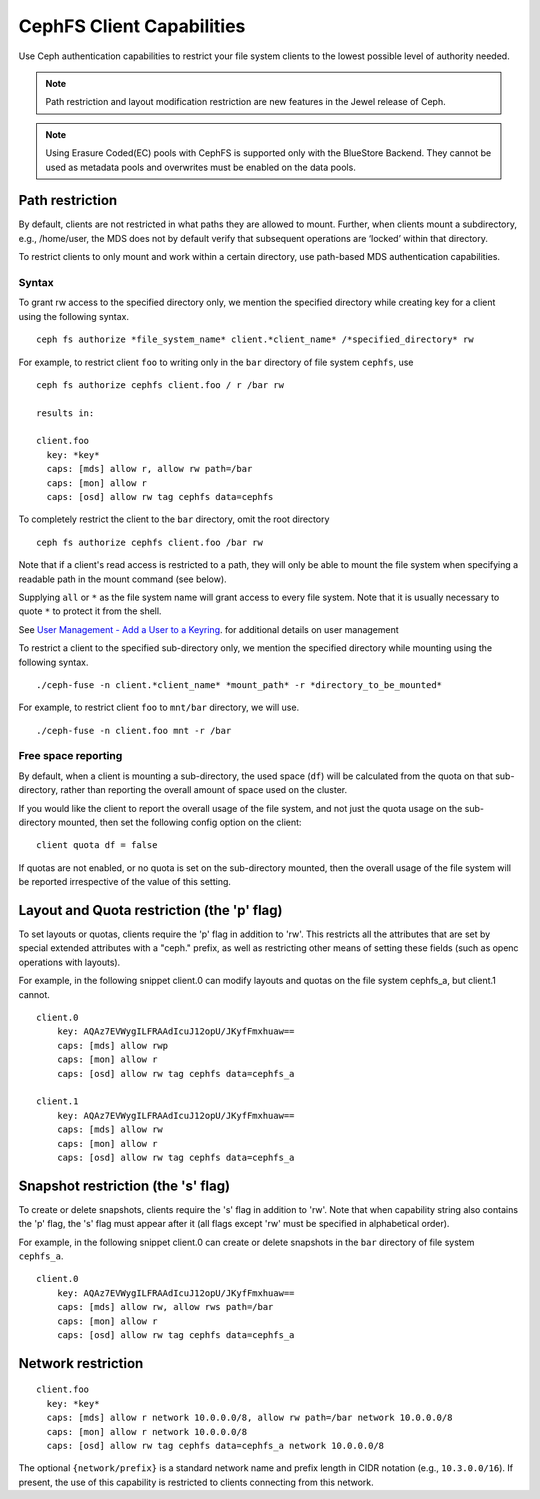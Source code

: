================================
CephFS Client Capabilities
================================

Use Ceph authentication capabilities to restrict your file system clients
to the lowest possible level of authority needed.

.. note::

    Path restriction and layout modification restriction are new features
    in the Jewel release of Ceph.

.. note::

   Using Erasure Coded(EC) pools with CephFS is supported only with the
   BlueStore Backend. They cannot be used as metadata pools and overwrites must
   be enabled on the data pools.


Path restriction
================

By default, clients are not restricted in what paths they are allowed to mount.
Further, when clients mount a subdirectory, e.g., /home/user, the MDS does not
by default verify that subsequent operations
are ‘locked’ within that directory.

To restrict clients to only mount and work within a certain directory, use
path-based MDS authentication capabilities.

Syntax
------

To grant rw access to the specified directory only, we mention the specified
directory while creating key for a client using the following syntax. ::

 ceph fs authorize *file_system_name* client.*client_name* /*specified_directory* rw

For example, to restrict client ``foo`` to writing only in the ``bar`` directory of file system ``cephfs``, use ::

 ceph fs authorize cephfs client.foo / r /bar rw

 results in:

 client.foo
   key: *key*
   caps: [mds] allow r, allow rw path=/bar
   caps: [mon] allow r
   caps: [osd] allow rw tag cephfs data=cephfs

To completely restrict the client to the ``bar`` directory, omit the
root directory ::

 ceph fs authorize cephfs client.foo /bar rw

Note that if a client's read access is restricted to a path, they will only
be able to mount the file system when specifying a readable path in the
mount command (see below).

Supplying ``all`` or ``*`` as the file system name will grant access to every
file system. Note that it is usually necessary to quote ``*`` to protect it from
the shell.

See `User Management - Add a User to a Keyring`_. for additional details on user management

To restrict a client to the specified sub-directory only, we mention the specified
directory while mounting using the following syntax. ::

 ./ceph-fuse -n client.*client_name* *mount_path* -r *directory_to_be_mounted*

For example, to restrict client ``foo`` to ``mnt/bar`` directory, we will use. ::

 ./ceph-fuse -n client.foo mnt -r /bar

Free space reporting
--------------------

By default, when a client is mounting a sub-directory, the used space (``df``)
will be calculated from the quota on that sub-directory, rather than reporting
the overall amount of space used on the cluster.

If you would like the client to report the overall usage of the file system,
and not just the quota usage on the sub-directory mounted, then set the
following config option on the client:

::

    client quota df = false

If quotas are not enabled, or no quota is set on the sub-directory mounted,
then the overall usage of the file system will be reported irrespective of
the value of this setting.

Layout and Quota restriction (the 'p' flag)
===========================================

To set layouts or quotas, clients require the 'p' flag in addition to 'rw'.
This restricts all the attributes that are set by special extended attributes
with a "ceph." prefix, as well as restricting other means of setting
these fields (such as openc operations with layouts).

For example, in the following snippet client.0 can modify layouts and quotas
on the file system cephfs_a, but client.1 cannot.

::

    client.0
        key: AQAz7EVWygILFRAAdIcuJ12opU/JKyfFmxhuaw==
        caps: [mds] allow rwp
        caps: [mon] allow r
        caps: [osd] allow rw tag cephfs data=cephfs_a

    client.1
        key: AQAz7EVWygILFRAAdIcuJ12opU/JKyfFmxhuaw==
        caps: [mds] allow rw
        caps: [mon] allow r
        caps: [osd] allow rw tag cephfs data=cephfs_a


Snapshot restriction (the 's' flag)
===========================================

To create or delete snapshots, clients require the 's' flag in addition to 'rw'.
Note that when capability string also contains the 'p' flag, the 's' flag must
appear after it (all flags except 'rw' must be specified in alphabetical order).

For example, in the following snippet client.0 can create or delete snapshots
in the ``bar`` directory of file system ``cephfs_a``.

::

    client.0
        key: AQAz7EVWygILFRAAdIcuJ12opU/JKyfFmxhuaw==
        caps: [mds] allow rw, allow rws path=/bar
        caps: [mon] allow r
        caps: [osd] allow rw tag cephfs data=cephfs_a


.. _User Management - Add a User to a Keyring: ../../rados/operations/user-management/#add-a-user-to-a-keyring

Network restriction
===================

::

 client.foo
   key: *key*
   caps: [mds] allow r network 10.0.0.0/8, allow rw path=/bar network 10.0.0.0/8
   caps: [mon] allow r network 10.0.0.0/8
   caps: [osd] allow rw tag cephfs data=cephfs_a network 10.0.0.0/8

The optional ``{network/prefix}`` is a standard network name and
prefix length in CIDR notation (e.g., ``10.3.0.0/16``).  If present,
the use of this capability is restricted to clients connecting from
this network.

